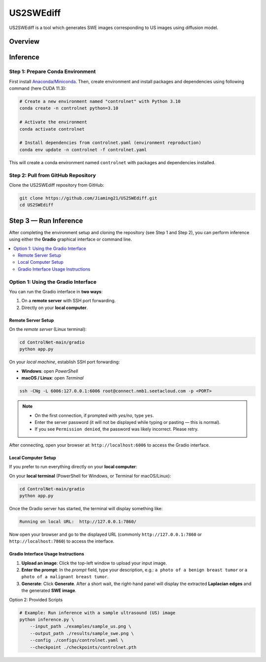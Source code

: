 =========
US2SWEdiff
=========
US2SWEdiff is a tool which generates SWE images corresponding to US images using diffusion model.

Overview
=============

.. image:: https://raw.githubusercontent.com/Jiaming21/US2SWEdiff/main/github_img/US2SWEdiff_logo.png
   :width: 180

.. image:: https://raw.githubusercontent.com/Jiaming21/US2SWEdiff/main/github_img/model.jpg
   :width: 1000

Inference
=============

Step 1: Prepare Conda Environment
-----------------------
First install `Anaconda/Miniconda <https://docs.conda.io/en/latest/miniconda.html>`_. Then, create environment and install packages and dependencies using following command (here CUDA 11.3):

.. code-block:: bash

    # Create a new environment named "controlnet" with Python 3.10
    conda create -n controlnet python=3.10

    # Activate the environment
    conda activate controlnet

    # Install dependencies from controlnet.yaml (environment reproduction)
    conda env update -n controlnet -f controlnet.yaml

This will create a conda environment named ``controlnet`` with packages and dependencies installed.

Step 2: Pull from GitHub Repository
-----------------------
Clone the US2SWEdiff repository from GitHub:

.. code-block:: bash

    git clone https://github.com/Jiaming21/US2SWEdiff.git
    cd US2SWEdiff

Step 3 — Run Inference
======================

After completing the environment setup and cloning the repository (see Step 1 and Step 2), 
you can perform inference using either the **Gradio** graphical interface or command line.

.. contents::
   :local:
   :depth: 2

Option 1: Using the Gradio Interface
------------------------------------

You can run the Gradio interface in **two ways**:

1. On a **remote server** with SSH port forwarding.
2. Directly on your **local computer**.

Remote Server Setup
~~~~~~~~~~~~~~~~~~~

On the *remote server* (Linux terminal):

.. code-block:: bash

   cd ControlNet-main/gradio
   python app.py

On your *local machine*, establish SSH port forwarding:

- **Windows**: open *PowerShell*
- **macOS / Linux**: open *Terminal*

.. code-block:: bash

   ssh -CNg -L 6006:127.0.0.1:6006 root@connect.nmb1.seetacloud.com -p <PORT>

.. note::

   - On the first connection, if prompted with *yes/no*, type ``yes``.  
   - Enter the server password (it will not be displayed while typing or pasting — this is normal).  
   - If you see ``Permission denied``, the password was likely incorrect. Please retry.

After connecting, open your browser at: ``http://localhost:6006`` to access the Gradio interface.

Local Computer Setup
~~~~~~~~~~~~~~~~~~~~

If you prefer to run everything directly on your **local computer**:

On your **local terminal** (PowerShell for Windows, or Terminal for macOS/Linux):

.. code-block:: bash

   cd ControlNet-main/gradio
   python app.py

Once the Gradio server has started, the terminal will display something like:

.. code-block:: text

   Running on local URL:  http://127.0.0.1:7860/

Now open your browser and go to the displayed URL (commonly ``http://127.0.0.1:7860`` or 
``http://localhost:7860``) to access the interface.

Gradio Interface Usage Instructions
~~~~~~~~~~~~~~~~~~

.. image:: https://raw.githubusercontent.com/Jiaming21/US2SWEdiff/main/github_img/gradio_png
   :width: 1000

1. **Upload an image**: Click the top-left window to upload your input image.
2. **Enter the prompt**: In the *prompt* field, type your description, e.g.:  
   ``a photo of a benign breast tumor`` or ``a photo of a malignant breast tumor``.
3. **Generate**: Click **Generate**. After a short wait, the right-hand panel will display 
   the extracted **Laplacian edges** and the generated **SWE image**.

Option 2: Provided Scripts

.. code-block:: bash

    # Example: Run inference with a sample ultrasound (US) image
    python inference.py \
        --input_path ./examples/sample_us.png \
        --output_path ./results/sample_swe.png \
        --config ./configs/controlnet.yaml \
        --checkpoint ./checkpoints/controlnet.pth








